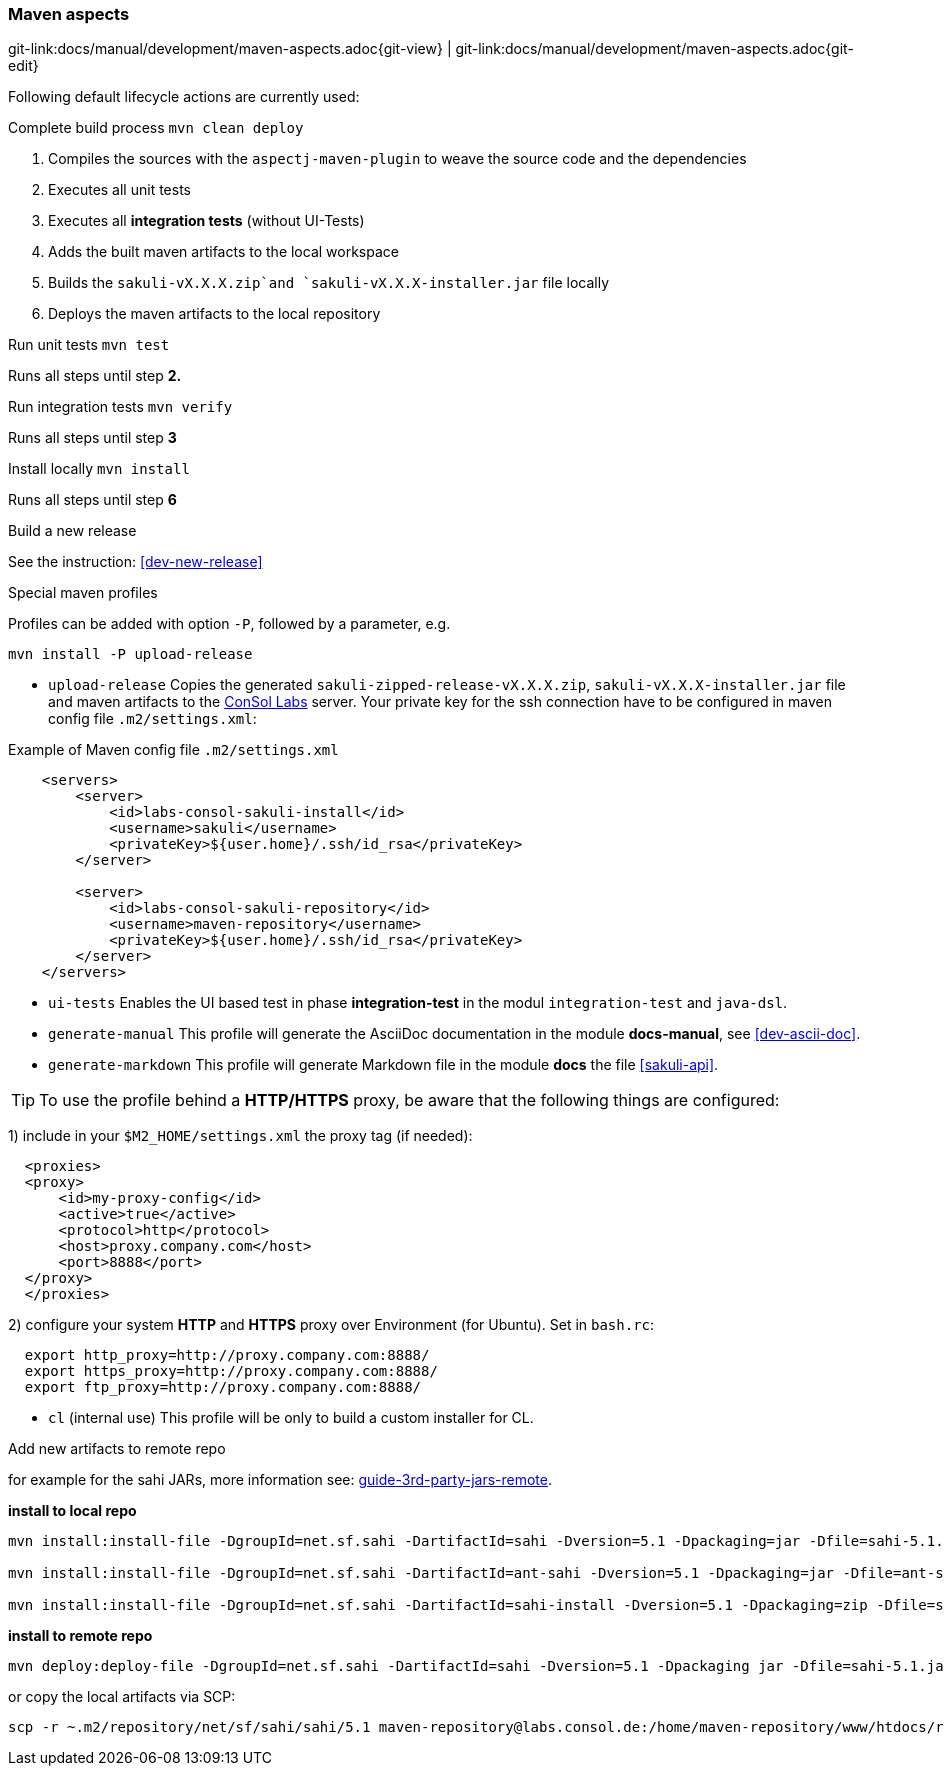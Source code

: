 
:imagesdir: ../../images

[[dev-maven-aspects]]
=== Maven aspects
[#git-edit-section]
:page-path: docs/manual/development/maven-aspects.adoc
git-link:{page-path}{git-view} | git-link:{page-path}{git-edit}

Following default lifecycle actions are currently used:

.Complete build process `mvn clean deploy`

. Compiles the sources with the `aspectj-maven-plugin` to weave the source code and the dependencies
. Executes all unit tests
. Executes all *integration tests* (without UI-Tests)
. Adds the built maven artifacts to the local workspace
. Builds the `sakuli-vX.X.X.zip`and `sakuli-vX.X.X-installer.jar` file locally
. Deploys the maven artifacts to the local repository

.Run unit tests `mvn test`

Runs all steps until step *2.*

.Run integration tests `mvn verify`

Runs all steps until step *3*

.Install locally `mvn install`

Runs all steps until step *6*

.Build a new release

See the instruction: <<dev-new-release>>

.Special maven profiles

Profiles can be added with option `-P`, followed by a parameter, e.g.

[source]
----
mvn install -P upload-release
----

* `upload-release` Copies the generated `sakuli-zipped-release-vX.X.X.zip`, `sakuli-vX.X.X-installer.jar` file and maven artifacts to the http://labs.consol.de/sakuli/[ConSol Labs] server. Your private key for the ssh connection have to be configured in maven config file `.m2/settings.xml`:

.Example of Maven config file `.m2/settings.xml`
[source,xml]
----
    <servers>
        <server>
            <id>labs-consol-sakuli-install</id>
            <username>sakuli</username>
            <privateKey>${user.home}/.ssh/id_rsa</privateKey>
        </server>

        <server>
            <id>labs-consol-sakuli-repository</id>
            <username>maven-repository</username>
            <privateKey>${user.home}/.ssh/id_rsa</privateKey>
        </server>
    </servers>
----

* `ui-tests` Enables the UI based test in phase *integration-test* in the modul `integration-test` and `java-dsl`.
* `generate-manual` This profile will generate the AsciiDoc documentation in the module *docs-manual*, see <<dev-ascii-doc>>.
* `generate-markdown` This profile will generate Markdown file in the module *docs* the file <<sakuli-api>>.

TIP: To use the profile behind a *HTTP/HTTPS* proxy, be aware that the following things are configured:

1) include in your `$M2_HOME/settings.xml` the proxy tag (if needed):
[source,xml]
----
  <proxies>
  <proxy>
      <id>my-proxy-config</id>
      <active>true</active>
      <protocol>http</protocol>
      <host>proxy.company.com</host>
      <port>8888</port>
  </proxy>
  </proxies>
----

2) configure your system *HTTP* and *HTTPS* proxy over Environment (for Ubuntu). Set in `bash.rc`:
[source]
----
  export http_proxy=http://proxy.company.com:8888/
  export https_proxy=http://proxy.company.com:8888/
  export ftp_proxy=http://proxy.company.com:8888/
----

* `cl` (internal use)
 This profile will be only to build a custom installer for CL.




.Add new artifacts to remote repo

for example for the sahi JARs, more information see: https://maven.apache.org/guides/mini/guide-3rd-party-jars-remote.html[guide-3rd-party-jars-remote].

*install to local repo*

[source]
----
mvn install:install-file -DgroupId=net.sf.sahi -DartifactId=sahi -Dversion=5.1 -Dpackaging=jar -Dfile=sahi-5.1.jar

mvn install:install-file -DgroupId=net.sf.sahi -DartifactId=ant-sahi -Dversion=5.1 -Dpackaging=jar -Dfile=ant-sahi-5.1.jar

mvn install:install-file -DgroupId=net.sf.sahi -DartifactId=sahi-install -Dversion=5.1 -Dpackaging=zip -Dfile=sahi-install-5.1.zip
----

*install to remote repo*

[source]
----
mvn deploy:deploy-file -DgroupId=net.sf.sahi -DartifactId=sahi -Dversion=5.1 -Dpackaging jar -Dfile=sahi-5.1.jar -Drepository=labs-consol-sakuli-repository -Durl=scpexe://labs.consol.de/home/maven-repository/www/htdocs/repository
----

or copy the local artifacts via SCP:
[source]
----
scp -r ~.m2/repository/net/sf/sahi/sahi/5.1 maven-repository@labs.consol.de:/home/maven-repository/www/htdocs/repository/net/sf/sahi/sahi/5.1
----
